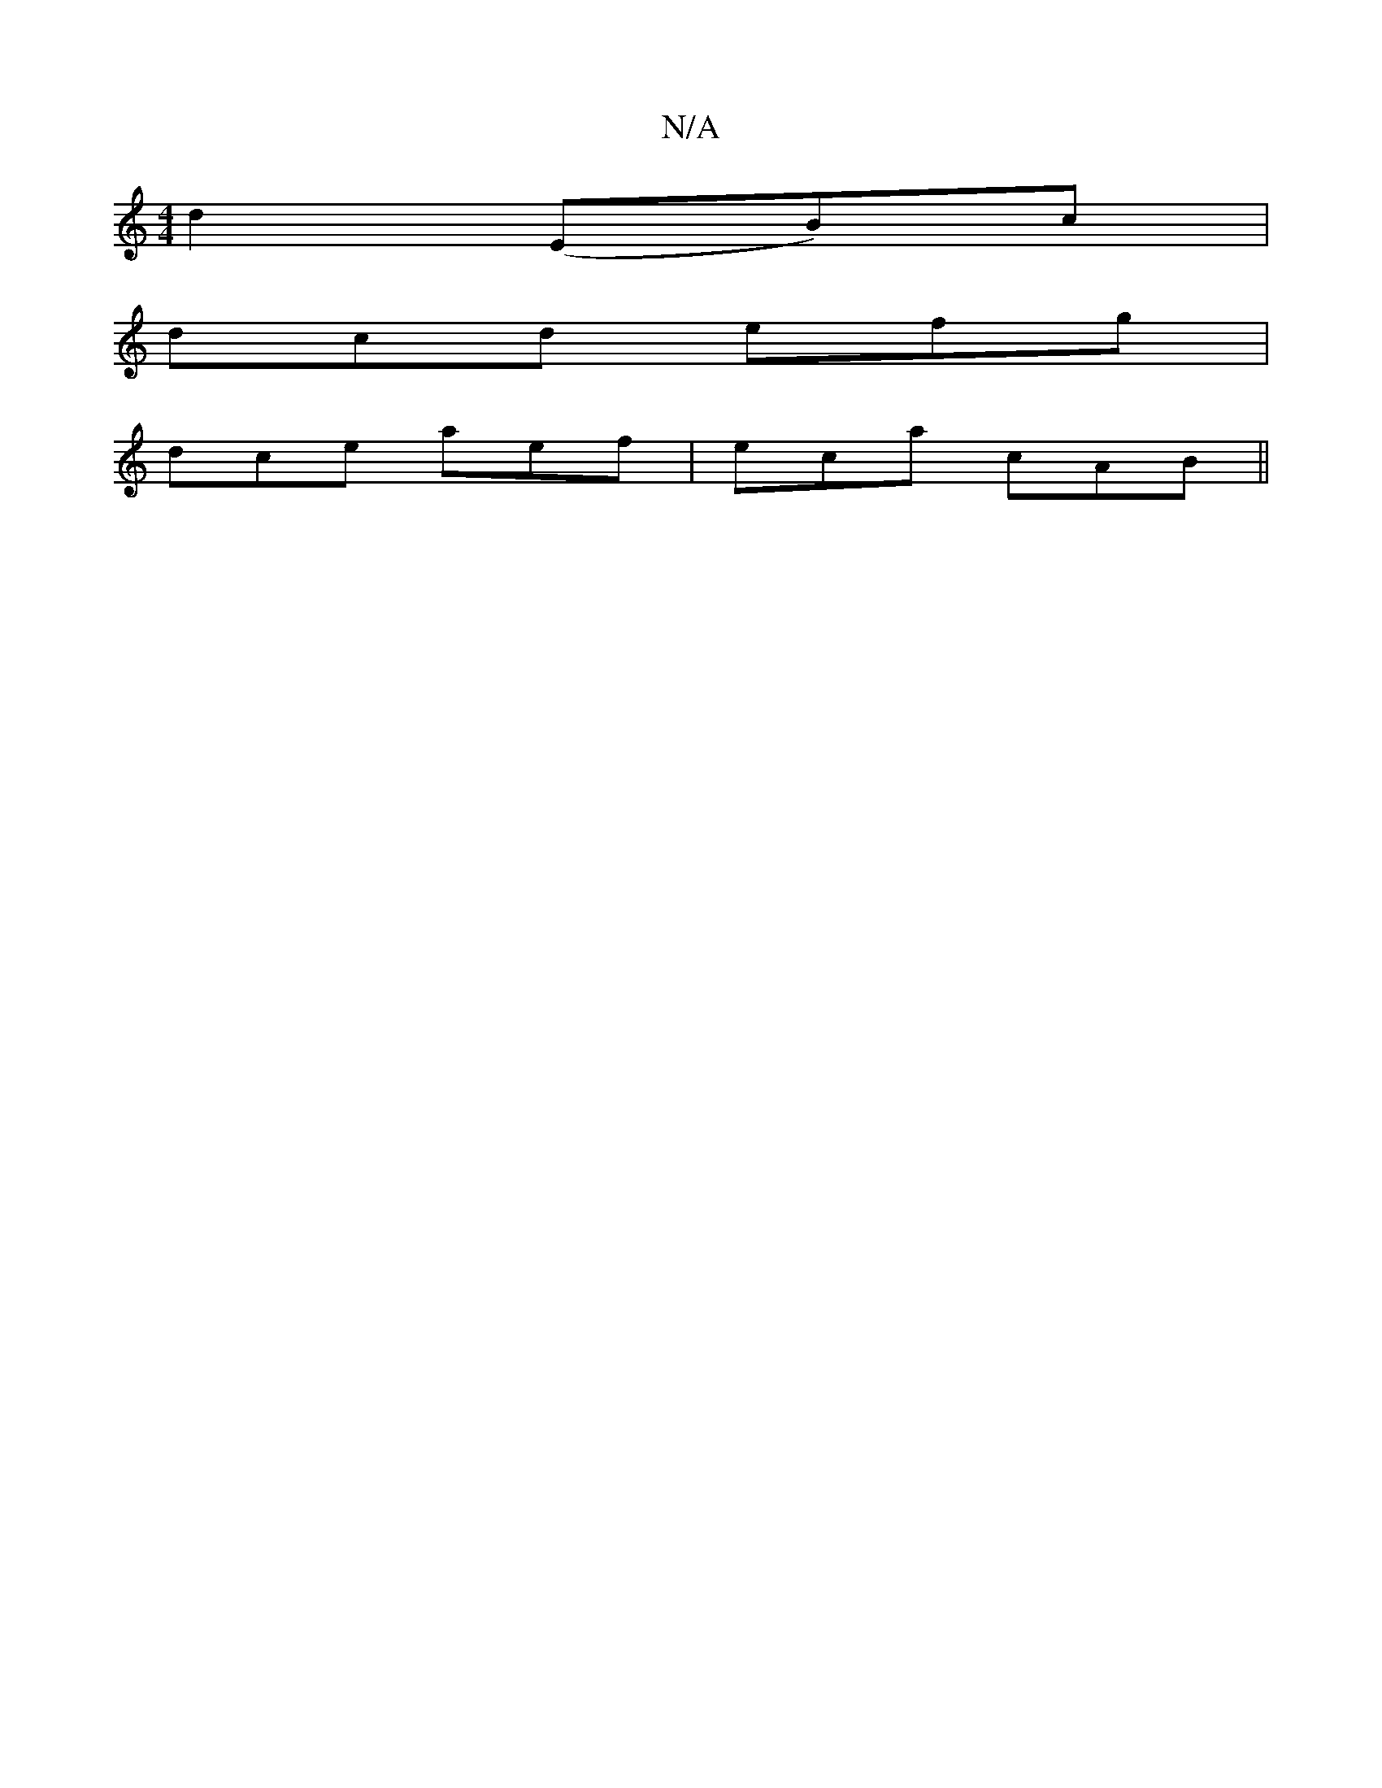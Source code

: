 X:1
T:N/A
M:4/4
R:N/A
K:Cmajor
-d2 (EB)c|
dcd efg|
dce aef | eca cAB ||

c2 d fec ^d2f |
~e3 efd AFD EFD | E^FG A2 B c2 d efd |
fed cBA | d3-d e2 fe d2 | f2 e3 c B2 | c3/2B/A4 G2AF|
G2B2 dcAd cAAG | cdec BABG | c2dB cAFA |
DGBA Bef